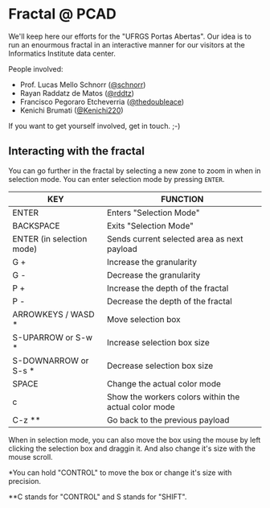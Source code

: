 * Fractal @ PCAD

We'll keep here our efforts for the "UFRGS Portas Abertas". Our idea
is to run an enourmous fractal in an interactive manner for our
visitors at the Informatics Institute data center.

People involved:
- Prof. Lucas Mello Schnorr ([[https://github.com/schnorr][@schnorr]])
- Rayan Raddatz de Matos ([[https://github.com/rddtz][@rddtz]])
- Francisco Pegoraro Etcheverria ([[https://github.com/thedoubleace][@thedoubleace]])
- Kenichi Brumati ([[https://github.com/Kenichi220][@Kenichi220]])

If you want to get yourself involved, get in touch. ;-)

** Interacting with the fractal

You can go further in the fractal by selecting a new zone to zoom in
when in selection mode. You can enter selection mode by pressing =ENTER=.

| KEY                       | FUNCTION                                             |
|---------------------------+------------------------------------------------------|
| ENTER                     | Enters "Selection Mode"                              |
| BACKSPACE                 | Exits "Selection Mode"                               |
| ENTER (in selection mode) | Sends current selected area as next payload          |
| G +                       | Increase the granularity                             |
| G -                       | Decrease the granularity                             |
| P +                       | Increase the depth of the fractal                    |
| P -                       | Decrease the depth of the fractal                    |
| ARROWKEYS / WASD *        | Move selection box                                   |
| S-UPARROW or S-w *        | Increase selection box size                          |
| S-DOWNARROW or S-s *      | Decrease selection box size                          |
| SPACE                     | Change the actual color mode                         |
| c                         | Show the workers colors within the actual color mode |
| C-z **                    | Go back to the previous payload                      |

When in selection mode, you can also move the box using the mouse by
left clicking the selection box and draggin it. And also change it's
size with the mouse scroll.

*You can hold "CONTROL" to move the box or change it's size with precision.

**C stands for "CONTROL" and S stands for "SHIFT".
